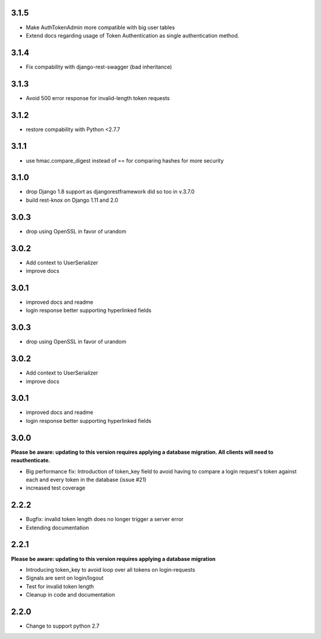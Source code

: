 ######
3.1.5
######
- Make AuthTokenAdmin more compatible with big user tables
- Extend docs regarding usage of Token Authentication as single authentication method.

######
3.1.4
######
- Fix compability with django-rest-swagger (bad inheritance)

######
3.1.3
######
- Avoid 500 error response for invalid-length token requests

######
3.1.2
######
- restore compability with Python <2.7.7

######
3.1.1
######
- use hmac.compare_digest instead of == for comparing hashes for more security

######
3.1.0
######
- drop Django 1.8 support as djangorestframework did so too in v.3.7.0
- build rest-knox on Django 1.11 and 2.0

######
3.0.3
######
- drop using OpenSSL in favor of urandom

######
3.0.2
######
- Add context to UserSerializer
- improve docs

######
3.0.1
######
- improved docs and readme
- login response better supporting hyperlinked fields

######
3.0.3
######
- drop using OpenSSL in favor of urandom

######
3.0.2
######
- Add context to UserSerializer
- improve docs

######
3.0.1
######
- improved docs and readme
- login response better supporting hyperlinked fields

######
3.0.0
######
**Please be aware: updating to this version requires applying a database migration. All clients will need to reauthenticate.**

- Big performance fix: Introduction of token_key field to avoid having to compare a login request's token against each and every token in the database (issue #21)
- increased test coverage

######
2.2.2
######
- Bugfix: invalid token length does no longer trigger a server error
- Extending documentation

######
2.2.1
######
**Please be aware: updating to this version requires applying a database migration**

- Introducing token_key to avoid loop over all tokens on login-requests
- Signals are sent on login/logout
- Test for invalid token length
- Cleanup in code and documentation

######
2.2.0
######

- Change to support python 2.7
